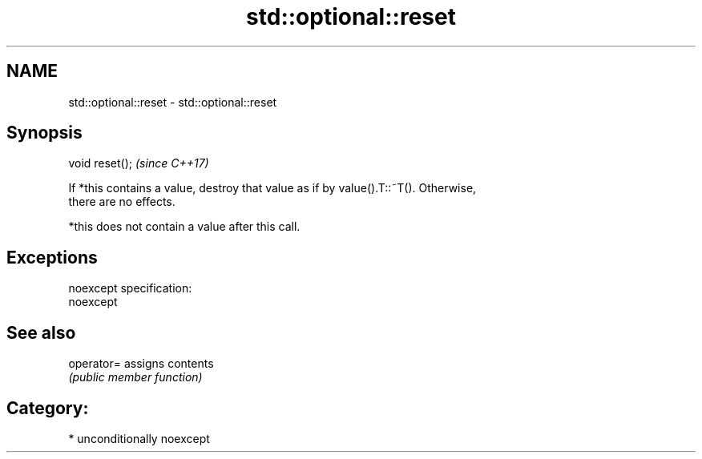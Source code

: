 .TH std::optional::reset 3 "2017.04.02" "http://cppreference.com" "C++ Standard Libary"
.SH NAME
std::optional::reset \- std::optional::reset

.SH Synopsis
   void reset();  \fI(since C++17)\fP

   If *this contains a value, destroy that value as if by value().T::~T(). Otherwise,
   there are no effects.

   *this does not contain a value after this call.

.SH Exceptions

   noexcept specification:  
   noexcept
     

.SH See also

   operator= assigns contents
             \fI(public member function)\fP 

.SH Category:

     * unconditionally noexcept
